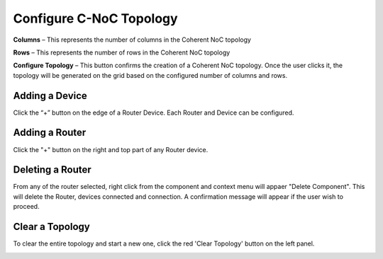 Configure C-NoC Topology
=======================================================

.. image:: images/c_noc-configure_topology2.png
  :alt: c_noc-configure_topology
  :align: center

**Columns** – This represents the number of columns in the Coherent NoC topology

**Rows** – This represents the number of rows in the Coherent NoC topology

**Configure Topology** – This button confirms the creation of a Coherent NoC topology. Once the user clicks it, the topology will be generated on the grid based on the configured number of columns and rows.

.. image:: images/sample_cnoc_topology-without_added_device5.png
  :alt: sample_cnoc_topology-without_added_device
  :align: center

Adding a Device 
~~~~~~~~~~~~~~~~~~~~~~~~~~~~~~~~~~~~~
Click the “+” button on the edge of a Router Device. Each Router and Device can be configured.

.. image:: images/c_noc-add_device.png
  :alt: c_noc-add_device
  :align: center

Adding a Router
~~~~~~~~~~~~~~~~~~~~~~~~~~~~~~~~~~~~~
Click the "+" button on the right and top part of any Router device. 

.. image:: images/c_noc-add_router.png
  :alt: c_noc-add_router
  :align: center

Deleting a Router
~~~~~~~~~~~~~~~~~~~~~~~~~~~~~~~~~~~~~
From any of the router selected, right click from the component and context menu will appaer "Delete Component". This will delete the Router, devices connected and connection. A confirmation message will appear if the user wish to proceed. 

.. image:: images/c_noc-delete_router_confirmation.png
  :alt: c_noc-delete_router_confirmation
  :align: center

Clear a Topology
~~~~~~~~~~~~~~~~~~~~~~~~~~~~~~~~~~~~~~~
To clear the entire topology and start a new one, click the red 'Clear Topology' button on the left panel. 

.. image:: images/c_noc-clear_topology.png
  :alt: c_noc-clear_topology
  :align: center

